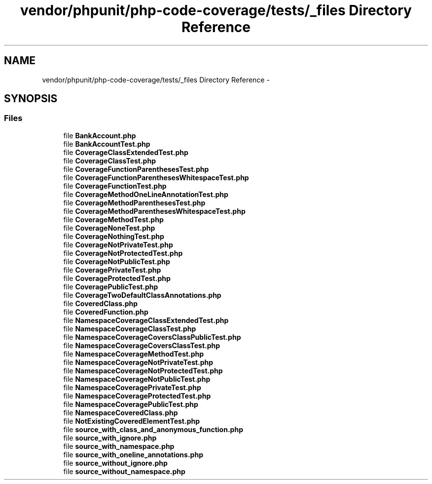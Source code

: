 .TH "vendor/phpunit/php-code-coverage/tests/_files Directory Reference" 3 "Tue Apr 14 2015" "Version 1.0" "VirtualSCADA" \" -*- nroff -*-
.ad l
.nh
.SH NAME
vendor/phpunit/php-code-coverage/tests/_files Directory Reference \- 
.SH SYNOPSIS
.br
.PP
.SS "Files"

.in +1c
.ti -1c
.RI "file \fBBankAccount\&.php\fP"
.br
.ti -1c
.RI "file \fBBankAccountTest\&.php\fP"
.br
.ti -1c
.RI "file \fBCoverageClassExtendedTest\&.php\fP"
.br
.ti -1c
.RI "file \fBCoverageClassTest\&.php\fP"
.br
.ti -1c
.RI "file \fBCoverageFunctionParenthesesTest\&.php\fP"
.br
.ti -1c
.RI "file \fBCoverageFunctionParenthesesWhitespaceTest\&.php\fP"
.br
.ti -1c
.RI "file \fBCoverageFunctionTest\&.php\fP"
.br
.ti -1c
.RI "file \fBCoverageMethodOneLineAnnotationTest\&.php\fP"
.br
.ti -1c
.RI "file \fBCoverageMethodParenthesesTest\&.php\fP"
.br
.ti -1c
.RI "file \fBCoverageMethodParenthesesWhitespaceTest\&.php\fP"
.br
.ti -1c
.RI "file \fBCoverageMethodTest\&.php\fP"
.br
.ti -1c
.RI "file \fBCoverageNoneTest\&.php\fP"
.br
.ti -1c
.RI "file \fBCoverageNothingTest\&.php\fP"
.br
.ti -1c
.RI "file \fBCoverageNotPrivateTest\&.php\fP"
.br
.ti -1c
.RI "file \fBCoverageNotProtectedTest\&.php\fP"
.br
.ti -1c
.RI "file \fBCoverageNotPublicTest\&.php\fP"
.br
.ti -1c
.RI "file \fBCoveragePrivateTest\&.php\fP"
.br
.ti -1c
.RI "file \fBCoverageProtectedTest\&.php\fP"
.br
.ti -1c
.RI "file \fBCoveragePublicTest\&.php\fP"
.br
.ti -1c
.RI "file \fBCoverageTwoDefaultClassAnnotations\&.php\fP"
.br
.ti -1c
.RI "file \fBCoveredClass\&.php\fP"
.br
.ti -1c
.RI "file \fBCoveredFunction\&.php\fP"
.br
.ti -1c
.RI "file \fBNamespaceCoverageClassExtendedTest\&.php\fP"
.br
.ti -1c
.RI "file \fBNamespaceCoverageClassTest\&.php\fP"
.br
.ti -1c
.RI "file \fBNamespaceCoverageCoversClassPublicTest\&.php\fP"
.br
.ti -1c
.RI "file \fBNamespaceCoverageCoversClassTest\&.php\fP"
.br
.ti -1c
.RI "file \fBNamespaceCoverageMethodTest\&.php\fP"
.br
.ti -1c
.RI "file \fBNamespaceCoverageNotPrivateTest\&.php\fP"
.br
.ti -1c
.RI "file \fBNamespaceCoverageNotProtectedTest\&.php\fP"
.br
.ti -1c
.RI "file \fBNamespaceCoverageNotPublicTest\&.php\fP"
.br
.ti -1c
.RI "file \fBNamespaceCoveragePrivateTest\&.php\fP"
.br
.ti -1c
.RI "file \fBNamespaceCoverageProtectedTest\&.php\fP"
.br
.ti -1c
.RI "file \fBNamespaceCoveragePublicTest\&.php\fP"
.br
.ti -1c
.RI "file \fBNamespaceCoveredClass\&.php\fP"
.br
.ti -1c
.RI "file \fBNotExistingCoveredElementTest\&.php\fP"
.br
.ti -1c
.RI "file \fBsource_with_class_and_anonymous_function\&.php\fP"
.br
.ti -1c
.RI "file \fBsource_with_ignore\&.php\fP"
.br
.ti -1c
.RI "file \fBsource_with_namespace\&.php\fP"
.br
.ti -1c
.RI "file \fBsource_with_oneline_annotations\&.php\fP"
.br
.ti -1c
.RI "file \fBsource_without_ignore\&.php\fP"
.br
.ti -1c
.RI "file \fBsource_without_namespace\&.php\fP"
.br
.in -1c
